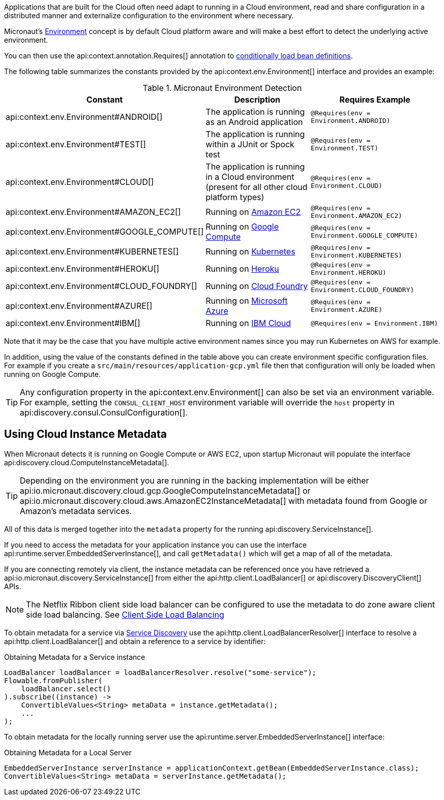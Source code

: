 Applications that are built for the Cloud often need adapt to running in a Cloud environment, read and share configuration in a distributed manner and externalize configuration to the environment where necessary.

Micronaut's <<environments, Environment>> concept is by default Cloud platform aware and will make a best effort to detect the underlying active environment.

You can then use the api:context.annotation.Requires[] annotation to <<conditionalBeans,conditionally load bean definitions>>.

The following table summarizes the constants provided by the api:context.env.Environment[] interface and provides an example:

.Micronaut Environment Detection
|===
|Constant|Description |Requires Example

|api:context.env.Environment#ANDROID[]
|The application is running as an Android application
|`@Requires(env = Environment.ANDROID)`

|api:context.env.Environment#TEST[]
|The application is running within a JUnit or Spock test
|`@Requires(env = Environment.TEST)`

|api:context.env.Environment#CLOUD[]
|The application is running in a Cloud environment (present for all other cloud platform types)
|`@Requires(env = Environment.CLOUD)`

|api:context.env.Environment#AMAZON_EC2[]
|Running on https://aws.amazon.com/ec2[Amazon EC2]
|`@Requires(env = Environment.AMAZON_EC2)`

|api:context.env.Environment#GOOGLE_COMPUTE[]
|Running on https://cloud.google.com/compute/[Google Compute]
|`@Requires(env = Environment.GOOGLE_COMPUTE)`

|api:context.env.Environment#KUBERNETES[]
|Running on https://www.kubernetes.io[Kubernetes]
|`@Requires(env = Environment.KUBERNETES)`

|api:context.env.Environment#HEROKU[]
|Running on https://heroku.com[Heroku]
|`@Requires(env = Environment.HEROKU)`

|api:context.env.Environment#CLOUD_FOUNDRY[]
|Running on https://www.cloudfoundry.org[Cloud Foundry]
|`@Requires(env = Environment.CLOUD_FOUNDRY)`

|api:context.env.Environment#AZURE[]
|Running on https://azure.microsoft.com[Microsoft Azure]
|`@Requires(env = Environment.AZURE)`

|api:context.env.Environment#IBM[]
|Running on https://www.ibm.com/cloud/[IBM Cloud]
|`@Requires(env = Environment.IBM)`

|===

Note that it may be the case that you have multiple active environment names since you may run Kubernetes on AWS for example.

In addition, using the value of the constants defined in the table above you can create environment specific configuration files. For example if you create a `src/main/resources/application-gcp.yml` file then that configuration will only be loaded when running on Google Compute.

TIP: Any configuration property in the api:context.env.Environment[] can also be set via an environment variable. For example, setting the `CONSUL_CLIENT_HOST` environment variable will override the `host` property in api:discovery.consul.ConsulConfiguration[].


== Using Cloud Instance Metadata


When Micronaut detects it is running on Google Compute or AWS EC2, upon startup Micronaut will populate the interface api:discovery.cloud.ComputeInstanceMetadata[].

TIP: Depending on the environment you are running in the backing implementation will be either api:io.micronaut.discovery.cloud.gcp.GoogleComputeInstanceMetadata[] or api:io.micronaut.discovery.cloud.aws.AmazonEC2InstanceMetadata[] with metadata found from Google or Amazon's metadata services.

All of this data is merged together into the `metadata` property for the running api:discovery.ServiceInstance[].

If you need to access the metadata for your application instance you can use the interface api:runtime.server.EmbeddedServerInstance[], and call `getMetadata()` which will get a map of all of the metadata.


If you are connecting remotely via client, the instance metadata can be referenced once you have retrieved a api:io.micronaut.discovery.ServiceInstance[] from either the api:http.client.LoadBalancer[] or api:discovery.DiscoveryClient[] APIs.

NOTE: The Netflix Ribbon client side load balancer can be configured to use the metadata to do zone aware client side load balancing. See <<clientSideLoadBalancing,Client Side Load Balancing>>

To obtain metadata for a service via <<serviceDiscovery,Service Discovery>> use the api:http.client.LoadBalancerResolver[] interface to resolve a api:http.client.LoadBalancer[] and obtain a reference to a service by identifier:

.Obtaining Metadata for a Service instance
[source,java]
----
LoadBalancer loadBalancer = loadBalancerResolver.resolve("some-service");
Flowable.fromPublisher(
    loadBalancer.select()
).subscribe((instance) ->
    ConvertibleValues<String> metaData = instance.getMetadata();
    ...
);
----


To obtain metadata for the locally running server use the api:runtime.server.EmbeddedServerInstance[] interface:


.Obtaining Metadata for a Local Server
[source,java]
----
EmbeddedServerInstance serverInstance = applicationContext.getBean(EmbeddedServerInstance.class);
ConvertibleValues<String> metaData = serverInstance.getMetadata();
----







